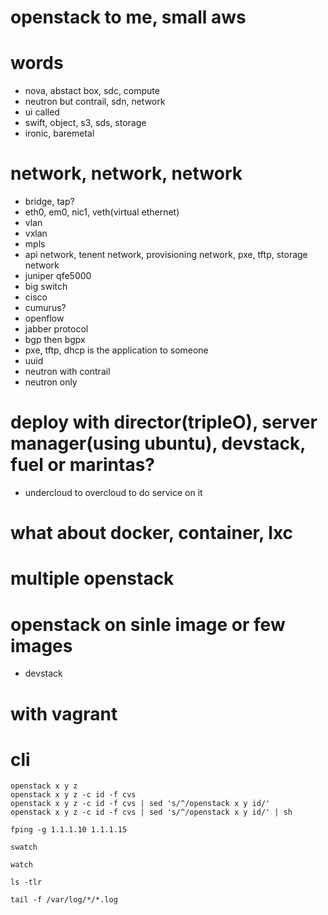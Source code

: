 * openstack to me, small aws
* words

- nova, abstact box, sdc, compute
- neutron but contrail, sdn, network
- ui called
- swift, object, s3, sds, storage
- ironic, baremetal 

* network, network, network

- bridge, tap?
- eth0, em0, nic1, veth(virtual ethernet)
- vlan
- vxlan
- mpls
- api network, tenent network, provisioning network, pxe, tftp, storage network
- juniper qfe5000
- big switch
- cisco
- cumurus?
- openflow
- jabber protocol
- bgp then bgpx
- pxe, tftp, dhcp is the application to someone
- uuid
- neutron with contrail
- neutron only

* deploy with director(tripleO), server manager(using ubuntu), devstack, fuel or marintas?

- undercloud to overcloud to do service on it

* what about docker, container, lxc
* multiple openstack
* openstack on sinle image or few images

- devstack

* with vagrant
* cli

#+BEGIN_SRC 
openstack x y z
openstack x y z -c id -f cvs
openstack x y z -c id -f cvs | sed 's/^/openstack x y id/' 
openstack x y z -c id -f cvs | sed 's/^/openstack x y id/' | sh

fping -g 1.1.1.10 1.1.1.15

swatch

watch

ls -tlr

tail -f /var/log/*/*.log
#+END_SRC
